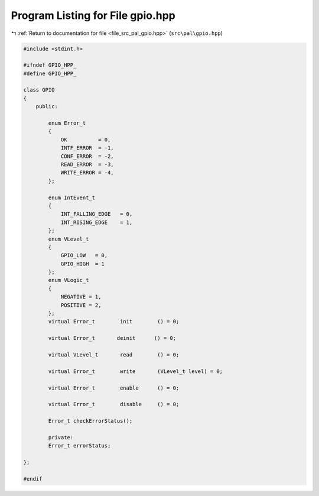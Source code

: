 
.. _program_listing_file_src_pal_gpio.hpp:

Program Listing for File gpio.hpp
=================================

|exhale_lsh| :ref:`Return to documentation for file <file_src_pal_gpio.hpp>` (``src\pal\gpio.hpp``)

.. |exhale_lsh| unicode:: U+021B0 .. UPWARDS ARROW WITH TIP LEFTWARDS

.. code-block:: cpp

   
   #include <stdint.h>
   
   #ifndef GPIO_HPP_
   #define GPIO_HPP_
   
   class GPIO
   {
       public:
       
           enum Error_t
           {
               OK          = 0,     
               INTF_ERROR  = -1,    
               CONF_ERROR  = -2,    
               READ_ERROR  = -3,    
               WRITE_ERROR = -4,    
           };
   
           enum IntEvent_t
           {
               INT_FALLING_EDGE   = 0,     
               INT_RISING_EDGE    = 1,     
           };
           enum VLevel_t
           {
               GPIO_LOW   = 0,        
               GPIO_HIGH  = 1         
           };        
           enum VLogic_t
           {
               NEGATIVE = 1,       
               POSITIVE = 2,       
           };
           virtual Error_t        init        () = 0;
           
           virtual Error_t       deinit      () = 0;
   
           virtual VLevel_t       read        () = 0;
           
           virtual Error_t        write       (VLevel_t level) = 0;
   
           virtual Error_t        enable      () = 0;
   
           virtual Error_t        disable     () = 0;
   
           Error_t checkErrorStatus();
   
           private:
           Error_t errorStatus;
   
   };
   
   #endif 
